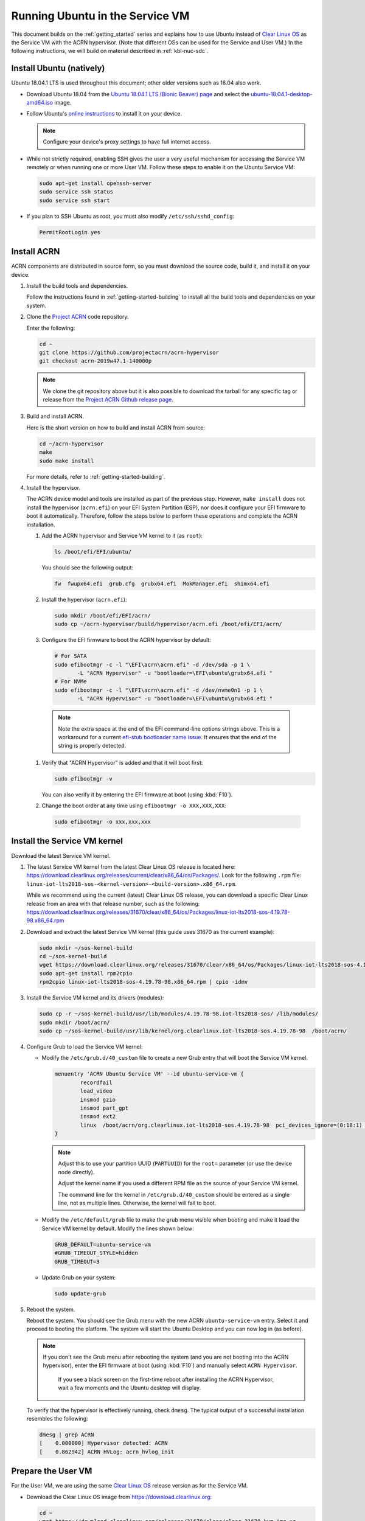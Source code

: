 .. _Ubuntu Service OS:

Running Ubuntu in the Service VM
################################

This document builds on the :ref:`getting_started` series and explains how
to use Ubuntu instead of `Clear Linux OS`_ as the Service VM with the ACRN
hypervisor. (Note that different OSs can be used for the Service and User
VM.) In the following instructions, we will build on material described in
:ref:`kbl-nuc-sdc`.

Install Ubuntu (natively)
*************************

Ubuntu 18.04.1 LTS is used throughout this document; other older versions
such as 16.04 also work.

* Download Ubuntu 18.04 from the `Ubuntu 18.04.1 LTS (Bionic Beaver) page
  <http://releases.ubuntu.com/18.04.1/>`_ and select the `ubuntu-18.04.1-desktop-amd64.iso
  <http://releases.ubuntu.com/18.04.1/ubuntu-18.04.1-desktop-amd64.iso>`_ image.

* Follow Ubuntu's `online instructions <https://tutorials.ubuntu.com/tutorial/tutorial-install-ubuntu-desktop>`_
  to install it on your device.

  .. note::
     Configure your device's proxy settings to have full internet access.

* While not strictly required, enabling SSH gives the user a very useful
  mechanism for accessing the Service VM remotely or when running one or more
  User VM. Follow these steps to enable it on the Ubuntu Service VM:

  .. code-block:: none

     sudo apt-get install openssh-server
     sudo service ssh status
     sudo service ssh start

* If you plan to SSH Ubuntu as root, you must also modify ``/etc/ssh/sshd_config``:

  .. code-block:: none

     PermitRootLogin yes

Install ACRN
************

ACRN components are distributed in source form, so you must download
the source code, build it, and install it on your device.

1. Install the build tools and dependencies.

   Follow the instructions found in :ref:`getting-started-building` to
   install all the build tools and dependencies on your system.

#. Clone the `Project ACRN <https://github.com/projectacrn/acrn-hypervisor>`_
   code repository.

   Enter the following:

   .. code-block:: none

      cd ~
      git clone https://github.com/projectacrn/acrn-hypervisor
      git checkout acrn-2019w47.1-140000p

   .. note::
      We clone the git repository above but it is also possible to download
      the tarball for any specific tag or release from the `Project ACRN
      Github release page <https://github.com/projectacrn/acrn-hypervisor/releases>`_.

#. Build and install ACRN.

   Here is the short version on how to build and install ACRN from source:

   .. code-block:: none

      cd ~/acrn-hypervisor
      make
      sudo make install

   For more details, refer to :ref:`getting-started-building`.

#. Install the hypervisor.

   The ACRN device model and tools are installed as part of the previous
   step. However, ``make install`` does not install the hypervisor (``acrn.efi``) on
   your EFI System Partition (ESP), nor does it configure your EFI firmware
   to boot it automatically. Therefore, follow the steps below to perform
   these operations and complete the ACRN installation.

   #. Add the ACRN hypervisor and Service VM kernel to it (as ``root``):

      .. code-block:: none

         ls /boot/efi/EFI/ubuntu/

      You should see the following output:

      .. code-block:: none

         fw  fwupx64.efi  grub.cfg  grubx64.efi  MokManager.efi  shimx64.efi

   #. Install the hypervisor (``acrn.efi``):

      .. code-block:: none

         sudo mkdir /boot/efi/EFI/acrn/
         sudo cp ~/acrn-hypervisor/build/hypervisor/acrn.efi /boot/efi/EFI/acrn/

   #. Configure the EFI firmware to boot the ACRN hypervisor by default:

      .. code-block:: none

         # For SATA
         sudo efibootmgr -c -l "\EFI\acrn\acrn.efi" -d /dev/sda -p 1 \
                -L "ACRN Hypervisor" -u "bootloader=\EFI\ubuntu\grubx64.efi "
         # For NVMe
         sudo efibootmgr -c -l "\EFI\acrn\acrn.efi" -d /dev/nvme0n1 -p 1 \
                -L "ACRN Hypervisor" -u "bootloader=\EFI\ubuntu\grubx64.efi "

     .. note::
        Note the extra space at the end of the EFI command-line options
        strings above. This is a workaround for a current `efi-stub
        bootloader name issue <https://github.com/projectacrn/acrn-hypervisor/issues/4520>`_.
        It ensures that the end of the string is properly detected.

   #. Verify that "ACRN Hypervisor" is added and that it will boot first:

      .. code-block:: none

         sudo efibootmgr -v

      You can also verify it by entering the EFI firmware at boot (using :kbd:`F10`).

   #. Change the boot order at any time using ``efibootmgr -o XXX,XXX,XXX``:

     .. code-block:: none

        sudo efibootmgr -o xxx,xxx,xxx

Install the Service VM kernel
*****************************

Download the latest Service VM kernel.

1. The latest Service VM kernel from the latest Clear Linux OS release is
   located here:
   https://download.clearlinux.org/releases/current/clear/x86_64/os/Packages/.  Look for the following ``.rpm`` file:
   ``linux-iot-lts2018-sos-<kernel-version>-<build-version>.x86_64.rpm``.

   While we recommend using the current (latest) Clear Linux OS release, you
   can download a specific Clear Linux release from an area with that
   release number, such as the following:
   https://download.clearlinux.org/releases/31670/clear/x86_64/os/Packages/linux-iot-lts2018-sos-4.19.78-98.x86_64.rpm

#. Download and extract the latest Service VM kernel (this guide uses 31670 as the current example):

   .. code-block:: none

      sudo mkdir ~/sos-kernel-build
      cd ~/sos-kernel-build
      wget https://download.clearlinux.org/releases/31670/clear/x86_64/os/Packages/linux-iot-lts2018-sos-4.19.78-98.x86_64.rpm
      sudo apt-get install rpm2cpio
      rpm2cpio linux-iot-lts2018-sos-4.19.78-98.x86_64.rpm | cpio -idmv

#. Install the Service VM kernel and its drivers (modules):

   .. code-block:: none

      sudo cp -r ~/sos-kernel-build/usr/lib/modules/4.19.78-98.iot-lts2018-sos/ /lib/modules/
      sudo mkdir /boot/acrn/
      sudo cp ~/sos-kernel-build/usr/lib/kernel/org.clearlinux.iot-lts2018-sos.4.19.78-98  /boot/acrn/

#. Configure Grub to load the Service VM kernel:

   * Modify the ``/etc/grub.d/40_custom`` file to create a new Grub entry
     that will boot the Service VM kernel.

     .. code-block:: none

        menuentry 'ACRN Ubuntu Service VM' --id ubuntu-service-vm {
                recordfail
                load_video
                insmod gzio
                insmod part_gpt
                insmod ext2
                linux  /boot/acrn/org.clearlinux.iot-lts2018-sos.4.19.78-98  pci_devices_ignore=(0:18:1) console=tty0 console=ttyS0 root=PARTUUID=<UUID of rootfs partition> rw rootwait ignore_loglevel no_timer_check consoleblank=0 i915.nuclear_pageflip=1 i915.avail_planes_per_pipe=0x01010F i915.domain_plane_owners=0x011111110000 i915.enable_gvt=1 i915.enable_guc=0 hvlog=2M@0x1FE00000
        }

     .. note::
          Adjust this to use your partition UUID (``PARTUUID``) for the
          ``root=`` parameter (or use the device node directly).

          Adjust the kernel name if you used a different RPM file as the
          source of your Service VM kernel.

          The command line for the kernel in ``/etc/grub.d/40_custom``
          should be entered as a single line, not as multiple lines.
          Otherwise, the kernel will fail to boot.

   * Modify the ``/etc/default/grub`` file to make the grub menu visible
     when booting and make it load the Service VM kernel by default.
     Modify the lines shown below:

     .. code-block:: none

        GRUB_DEFAULT=ubuntu-service-vm
        #GRUB_TIMEOUT_STYLE=hidden
        GRUB_TIMEOUT=3

   * Update Grub on your system:

     .. code-block:: none

        sudo update-grub

#. Reboot the system.

   Reboot the system. You should see the Grub menu with the new ACRN ``ubuntu-service-vm``
   entry. Select it and proceed to booting the platform. The system will
   start the Ubuntu Desktop and you can now log in (as before).

   .. note::
      If you don't see the Grub menu after rebooting the system (and you are
      not booting into the ACRN hypervisor), enter the EFI firmware at boot
      (using :kbd:`F10`) and manually select ``ACRN Hypervisor``.

       If you see a black screen on the first-time reboot after installing
       the ACRN Hypervisor, wait a few moments and the Ubuntu desktop will
       display.

   To verify that the hypervisor is effectively running, check ``dmesg``. The
   typical output of a successful installation resembles the following:

   .. code-block:: none

      dmesg | grep ACRN
      [    0.000000] Hypervisor detected: ACRN
      [    0.862942] ACRN HVLog: acrn_hvlog_init

.. _prepare-UOS:

Prepare the User VM
*******************

For the User VM, we are using the same `Clear Linux OS`_ release version as
for the Service VM.

* Download the Clear Linux OS image from `<https://download.clearlinux.org>`_:

  .. code-block:: none

     cd ~
     wget https://download.clearlinux.org/releases/31670/clear/clear-31670-kvm.img.xz
     unxz clear-31670-kvm.img.xz

* Download the "linux-iot-lts2018" kernel:

  .. code-block:: none

     sudo mkdir ~/uos-kernel-build
     cd ~/uos-kernel-build
     wget https://download.clearlinux.org/releases/31670/clear/x86_64/os/Packages/linux-iot-lts2018-sos-4.19.78-98.x86_64.rpm
     rpm2cpio linux-iot-lts2018-4.19.78-98.x86_64.rpm | cpio -idmv

* Update the User VM kernel modules:

  .. code-block:: none

     sudo losetup -f -P --show ~/clear-31670-kvm.img
     sudo mount /dev/loop0p3 /mnt
     sudo cp -r ~/uos-kernel-build/usr/lib/modules/4.19.78-98.iot-lts2018/ /mnt/lib/modules/
     sudo cp -r ~/uos-kernel-build/usr/lib/kernel /lib/modules/
     sudo umount /mnt
     sync

  If you encounter a permission issue, follow these steps:

  .. code-block:: none

     sudo chmod 777 /dev/acrn_vhm

* Add the following package:

  .. code-block:: none

      sudo apt update
      sudo apt install m4 bison flex zlib1g-dev
      cd ~
      wget https://acpica.org/sites/acpica/files/acpica-unix-20191018.tar.gz
      tar zxvf acpica-unix-20191018.tar.gz
      cd acpica-unix-20191018
      make clean && make iasl
      sudo cp ./generate/unix/bin/iasl /usr/sbin/


* Adjust the ``launch_uos.sh`` script:

  You need to adjust the ``/usr/share/acrn/samples/nuc/launch_uos.sh`` script
  to match your installation. Modify the following lines:

  .. code-block:: none

     -s 3,virtio-blk,/root/clear-31670-kvm.img \

  .. note::
     The User VM image can be stored in other directories instead of ``~/``.
     Remember to also modify the image directory in ``launch_uos.sh``.

Start the User VM
*****************

You are now all set to start the User VM:

 .. code-block:: none

   sudo /usr/share/acrn/samples/nuc/launch_uos.sh

**Congratulations**, you are now watching the User VM booting up!


Enable network sharing
**********************

After booting up the Service VM and User VM, network sharing must be enabled
to give network access to the Service VM by enabling the TAP and networking
bridge in the Service VM. The following script example shows how to set
this up (verified in Ubuntu 16.04 and 18.04 as the Service VM).

 .. code-block:: none

    #!/bin/bash
    #setup bridge for uos network
    br=$(brctl show | grep acrn-br0)
    br=${br-:0:6}
    ip tuntap add dev tap0 mode tap

    # if bridge not existed
    if [ "$br"x != "acrn-br0"x ]; then
    #setup bridge for uos network
    brctl addbr acrn-br0
    brctl addif acrn-br0 enp3s0
    ifconfig enp3s0 0
    dhclient acrn-br0
    fi

    # Add TAP device to the bridge
    brctl addif acrn-br0 tap0
    ip link set dev tap0 up

.. note::
   The Service VM network interface is called ``enp3s0`` in the script
   above. Adjust the script if your system uses a different name (e.g.
   ``eno1``).

Enable the USB keyboard and mouse
*********************************

Refer to :ref:`kbl-nuc-sdc` for instructions on enabling the USB keyboard
and mouse for the User VM.


.. _Clear Linux OS: https://clearlinux.org
